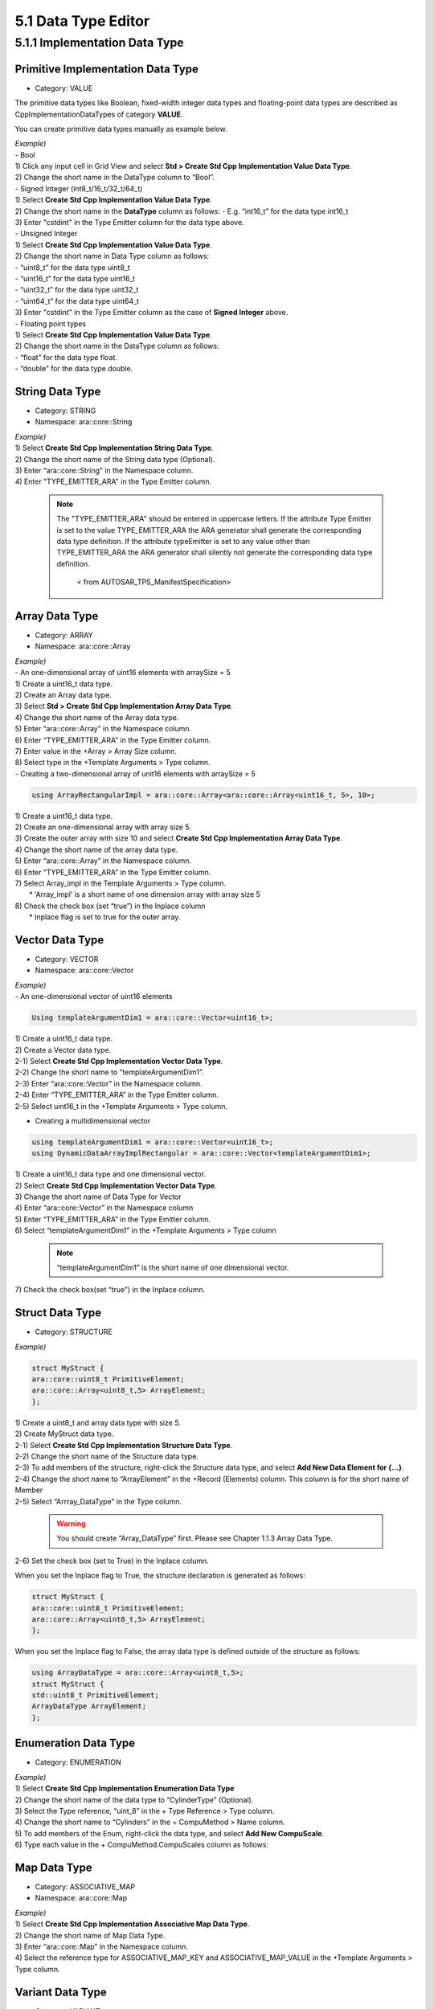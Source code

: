 5.1 Data Type Editor
=====================

5.1.1 Implementation Data Type
-------------------------------

Primitive Implementation Data Type
~~~~~~~~~~~~~~~~~~~~~~~~~~~~~~~~~~~

* Category: VALUE
The primitive data types like Boolean, fixed-width integer data types and floating-point data types are described as CppImplementationDataTypes of category **VALUE**.

You can create primitive data types manually as example below.

| *Example)*
| - Bool
| 1) Click any input cell in Grid View and select **Std > Create Std Cpp Implementation Value Data Type**.
.. image:: ../_static/tool/images/5.1.1_1.png

| 2) Change the short name in the DataType column to “Bool”.
.. image:: ../_static/tool/images/5.1.1_2.png

| - Signed Integer (int8_t/16_t/32_t/64_t)
| 1) Select **Create Std Cpp Implementation Value Data Type**.
| 2) Change the short name in the **DataType** column as follows:
     - E.g. “int16_t” for the data type int16_t
| 3) Enter "cstdint" in the Type Emitter column for the data type above.
.. image:: ../_static/tool/images/5.1.1_3.png
   :scale: 75%

| - Unsigned Integer
| 1) Select **Create Std Cpp Implementation Value Data Type**.
| 2) Change the short name in Data Type column as follows:
| - “uint8_t” for the data type uint8_t
| - “uint16_t” for the data type uint16_t
| - “uint32_t” for the data type uint32_t
| - “uint64_t” for the data type uint64_t
| 3) Enter "cstdint" in the Type Emitter column as the case of **Signed Integer** above.

| - Floating point types
| 1) Select **Create Std Cpp Implementation Value Data Type**.
| 2) Change the short name in the DataType column as follows:
| - “float” for the data type float.
| - “double” for the data type double.
.. image:: ../_static/tool/images/5.1.1_4.png
   :scale: 75%


String Data Type
~~~~~~~~~~~~~~~~~~

* Category: STRING
* Namespace: ara::core::String

| *Example)*
| 1) Select **Create Std Cpp Implementation String Data Type**.
| 2) Change the short name of the String data type (Optional).
| 3) Enter “ara::core::String” in the Namespace column.
| 4) Enter "TYPE_EMITTER_ARA" in the Type Emitter column.

   .. note:: The "TYPE_EMITTER_ARA" should be entered in uppercase letters. 
      If the attribute Type Emitter is set to the value TYPE_EMITTER_ARA the ARA generator shall generate the corresponding data type definition.
      If the attribute typeEmitter is set to any value other than TYPE_EMITTER_ARA the ARA generator shall silently not generate the corresponding data type definition. 
         < from AUTOSAR_TPS_ManifestSpecification>


Array Data Type
~~~~~~~~~~~~~~~~~~

* Category: ARRAY
* Namespace: ara::core::Array

| *Example)*
| - An one-dimensional array of uint16 elements with arraySize = 5
| 1) Create a uint16_t data type.
| 2) Create an Array data type.
| 3) Select **Std > Create Std Cpp Implementation Array Data Type**.
.. image:: ../_static/tool/images/5.1.1_5.png
   :scale: 75%
| 4) Change the short name of the Array data type.
| 5) Enter “ara::core::Array” in the Namespace column.
| 6) Enter “TYPE_EMITTER_ARA” in the Type Emitter column.
| 7) Enter value in the +Array > Array Size column.
| 8) Select type in the +Template Arguments > Type column.

| - Creating a two-dimensional array of unit16 elements with arraySize = 5
.. code-block:: C++

    using ArrayRectangularImpl = ara::core::Array<ara::core::Array<uint16_t, 5>, 10>;

| 1) Create a uint16_t data type.
| 2) Create an one-dimensional array with array size 5.
| 3) Create the outer array with size 10 and select **Create Std Cpp Implementation Array Data Type**.
| 4) Change the short name of the array data type.
| 5) Enter “ara::core::Array” in the Namespace column.
| 6) Enter “TYPE_EMITTER_ARA” in the Type Emitter column.
.. image:: ../_static/tool/images/5.1.1_6.png
   :scale: 75%
| 7) Select Array_impl in the Template Arguments > Type column. 
|  * ‘Array_impl’ is a short name of one dimension array with array size 5
| 8) Check the check box (set “true”) in the Inplace column
|  * Inplace flag is set to true for the outer array.
.. image:: ../_static/tool/images/5.1.1_7.png
   :scale: 75%

   .. note:: The meaning of the Inplace flag in CppImplementationDataType 
      If CppImplementationDataTypeElement.typeReference.inplace is set to False
      then the shortName of the CppImplementationDataType referenced in the role CppImplementationDataTypeElement.typeReference.typeReference shall be used in the C++ language binding.
      If CppImplementationDataTypeElement.typeReference.inplace is set to True then only the properties of the CppImplementationDataType referenced in the role. 
      CppImplementationDataTypeElement.typeReference.typeReference shall be used in the C++ language binding and the shortName is ignored.
         < from AUTOSAR_TPS_ManifestSpecification>


Vector Data Type
~~~~~~~~~~~~~~~~~~

* Category: VECTOR
* Namespace: ara::core::Vector

| *Example)*
| - An one-dimensional vector of uint16 elements
.. code-block:: C++

   Using templateArgumentDim1 = ara::core::Vector<uint16_t>;

| 1) Create a uint16_t data type.
| 2) Create a Vector data type.
| 2-1) Select **Create Std Cpp Implementation Vector Data Type**.
| 2-2) Change the short name to “templateArgumentDim1”.
| 2-3) Enter “ara::core::Vector” in the Namespace column.
| 2-4) Enter “TYPE_EMITTER_ARA” in the Type Emitter column.
.. image:: ../_static/tool/images/5.1.1_8_0.png
   :scale: 75%

| 2-5) Select uint16_t in the +Template Arguments > Type column.
.. image:: ../_static/tool/images/5.1.1_8.png
   :scale: 50%

- Creating a multidimensional vector

.. code-block:: c++

   using templateArgumentDim1 = ara::core::Vector<uint16_t>;
   using DynamicDataArrayImplRectangular = ara::core::Vector<templateArgumentDim1>;

| 1) Create a uint16_t data type and one dimensional vector.
| 2) Select **Create Std Cpp Implementation Vector Data Type**.
| 3) Change the short name of Data Type for Vector
| 4) Enter “ara::core::Vector” in the Namespace column
| 5) Enter “TYPE_EMITTER_ARA” in the Type Emitter column.
| 6) Select “templateArgumentDim1” in the +Template Arguments > Type column

   .. note:: “templateArgumentDim1” is the short name of one dimensional vector.

| 7) Check the check box(set “true”) in the Inplace column.


Struct Data Type
~~~~~~~~~~~~~~~~~~

* Category: STRUCTURE

*Example)*

.. code-block:: c++

   struct MyStruct {
   ara::core::uint8_t PrimitiveElement;
   ara::core::Array<uint8_t,5> ArrayElement;
   };

| 1) Create a uint8_t and array data type with size 5.
| 2) Create MyStruct data type.
| 2-1) Select **Create Std Cpp Implementation Structure Data Type**.
| 2-2) Change the short name of the Structure data type.
| 2-3) To add members of the structure, right-click  the Structure data type, and select **Add New Data Element for {…}**.
.. image:: ../_static/tool/images/5.1.1_9.png
   :scale: 50%

| 2-4) Change the short name to “ArrayElement” in the +Record (Elements) column. This column is for the short name of Member
| 2-5) Select “Arrray_DataType” in the Type column.

   .. warning:: You should create “Array_DataType” first. Please see Chapter 1.1.3 Array Data Type.

| 2-6) Set the check box (set to True) in the Inplace column.
.. image:: ../_static/tool/images/5.1.1_9_1.png
   :scale: 75%

When you set the Inplace flag to True, the structure declaration is generated as follows:

.. code-block:: c++

   struct MyStruct {
   ara::core::uint8_t PrimitiveElement;
   ara::core::Array<uint8_t,5> ArrayElement;
   };

When you set the Inplace flag to False, the array data type is defined outside of the structure as follows:

.. code-block:: c++

   using ArrayDataType = ara::core::Array<uint8_t,5>;
   struct MyStruct {
   std::uint8_t PrimitiveElement;
   ArrayDataType ArrayElement;
   };


Enumeration Data Type
~~~~~~~~~~~~~~~~~~~~~~~

* Category: ENUMERATION

| *Example)*
| 1) Select **Create Std Cpp Implementation Enumeration Data Type**
| 2) Change the short name of the data type to “CylinderType” (Optional).
| 3) Select the Type reference, “uint_8” in the + Type Reference > Type column.
| 4) Change the short name to “Cylinders” in the + CompuMethod > Name column.
| 5) To add members of the Enum, right-click the data type, and select **Add New CompuScale**.
.. image:: ../_static/tool/images/5.1.1_10.png
   :scale: 75%

| 6) Type each value in the + CompuMethod.CompuScales column as follows:
.. image:: ../_static/tool/images/5.1.1_11.png
   :scale: 75%

   .. hint:: For the Short Label value, see the following rule for all CompuScales with a point-range: Lower values indicate higher priority. 
      1. Take the value of symbol if this attribute exists. 
      2. Take the value of vt if it makes a valid C identifier. 
      3. Take the value of short Label if it exists.


Map Data Type
~~~~~~~~~~~~~~~~~~~~~~~

* Category: ASSOCIATIVE_MAP
* Namespace: ara::core::Map

| *Example)*
| 1) Select **Create Std Cpp Implementation Associative Map Data Type**.
| 2) Change the short name of Map Data Type.
| 3) Enter “ara::core::Map” in the Namespace column.
| 4) Select the reference type for ASSOCIATIVE_MAP_KEY and ASSOCIATIVE_MAP_VALUE in the +Template Arguments > Type column.
.. image:: ../_static/tool/images/5.1.1_12.png
   :scale: 75%


Variant Data Type
~~~~~~~~~~~~~~~~~~~~~~~

* Category: VARIANT
* Namespace: ara::core::Variant

| *Example)* 
| - variant <float, uint8_t>
| 1) Create a float and uint8_t data type.
| 2) Select the Create Std Cpp Implementation Variant Data Type.
| 3) Change the short name of the Variant data type.
| 4) Enter “ara::core:: Variant” in the Namespace column.
| 5) Right-click on the variant data type, and select **Add New Argument**.
.. image:: ../_static/tool/images/5.1.1_13.png
   :scale: 75%
| 6) Select “float” for the type of Argument in the +Template Arguments > Type column.
.. image:: ../_static/tool/images/5.1.1_14.png
   :scale: 75%

| 7) To add a new argument for variant data type, repeat the step 5) ~ 6) above.

BitField Data Type
~~~~~~~~~~~~~~~~~~~~~~~

* Category: BITFIELD
* Namespace: ara::core::Bitfield

| *Example)*
| 1) Select **Create Std Cpp Implementation BitField Data Type**
| 2) Change the short name of the data type (Optional).
| 3) Select the Type reference, “uint_8” in the + Type Reference > Type column.
| 4) Change the short name in the + CompuMethod column (Optional).
| 5) To add members of the Bitfield, right-click on the data type, and select **Add New CompuScale**.
| 6) Enter proper value in the + CompuMethod.CompuScales column as referring the following table:
.. image:: ../_static/tool/images/5.1.1_t.png
   :scale: 75%

* Internal:
  28 = 0b0001_1100
* Mask: AND operation with this value before it appears as a symbol
  240 = 1111_0000
* In ARXML:
.. code-block:: xml

      <COMPU-METHOD>
      <SHORT-NAME>Texttable</SHORT-NAME>
      <CATEGORY>BITFIELD_TEXTTABLE</CATEGORY>
      <COMPU-INTERNAL-TO-PHYS>
      <COMPU-SCALES>
      <!-- problem -->
      <COMPU-SCALE>
      <SHORT-LABEL>problem</SHORT-LABEL>
      <SYMBOL>problem_low_pressure</SYMBOL>
      <MASK>0b11110000</MASK>
      <LOWER-LIMIT INTERVAL-TYPE="CLOSED">0b00010000</LOWER-LIMIT>
      <UPPER-LIMIT INTERVAL-TYPE="CLOSED">0b00010000</UPPER-LIMIT>
      <COMPU-CONST>
      <VT>low pressure</VT>
      </COMPU-CONST>
      </COMPU-SCALE>